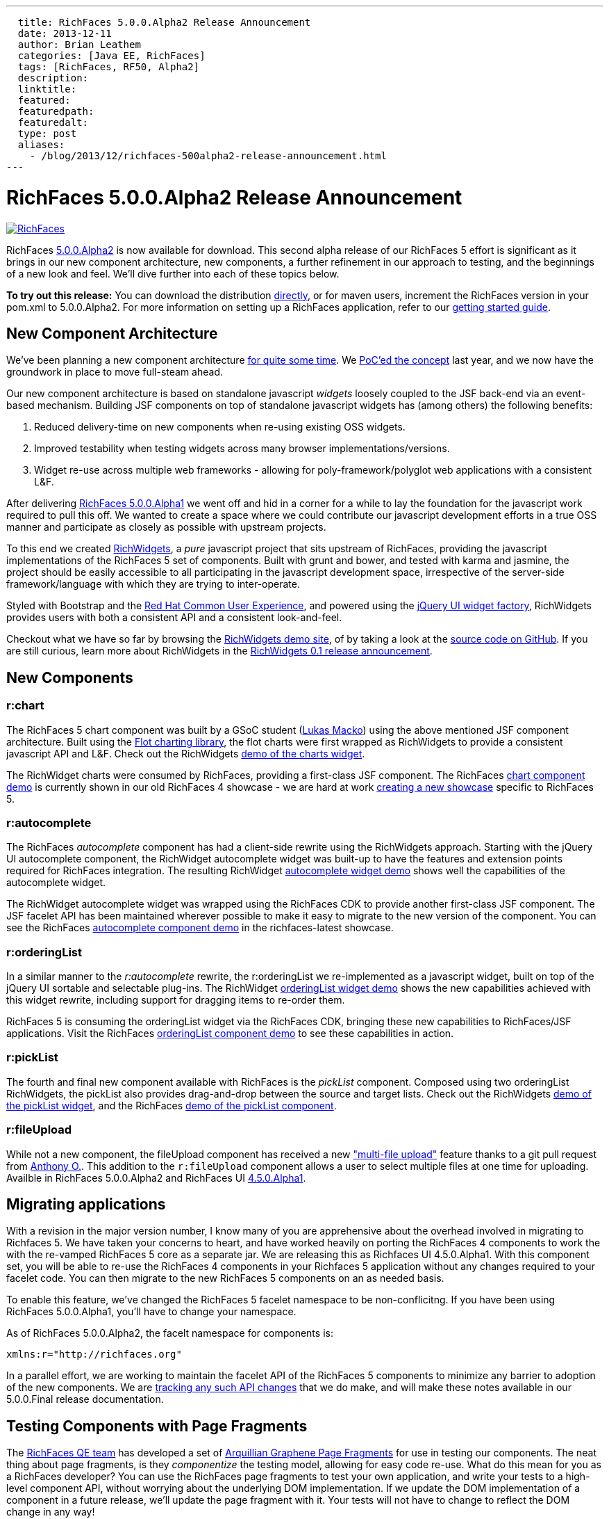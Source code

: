 ---
  title: RichFaces 5.0.0.Alpha2 Release Announcement
  date: 2013-12-11
  author: Brian Leathem
  categories: [Java EE, RichFaces]
  tags: [RichFaces, RF50, Alpha2]
  description:
  linktitle:
  featured:
  featuredpath:
  featuredalt:
  type: post
  aliases:
    - /blog/2013/12/richfaces-500alpha2-release-announcement.html
---

= RichFaces 5.0.0.Alpha2 Release Announcement

image::/img/blog/common/richfaces.png[RichFaces, float="right", link="http://richfaces.org/"]

RichFaces https://issues.jboss.org/secure/ReleaseNote.jspa?projectId=12310341&version=12321280[5.0.0.Alpha2] is now available for download.  This second alpha release of our RichFaces 5 effort is significant as it brings in our new component architecture, new components, a further refinement in our approach to testing, and the beginnings of a new look and feel.  We'll dive further into each of these topics below.

[.alert.alert-info]
*To try out this release:* You can download the distribution http://www.jboss.org/richfaces/download/milestones[directly], or for maven users, increment the RichFaces version in your pom.xml to 5.0.0.Alpha2. For more information on setting up a RichFaces application, refer to our http://community.jboss.org/wiki/GettingstartedwithRichFaces5x[getting started guide].

== New Component Architecture
We've been planning a new component architecture https://community.jboss.org/thread/175973[for quite some time].  We http://www.bleathem.ca/blog/2012/11/polyglot-widgets.html[PoC'ed the concept] last year, and we now have the groundwork in place to move full-steam ahead.

Our new component architecture is based on standalone javascript _widgets_ loosely coupled to the JSF back-end via an event-based mechanism.  Building JSF components on top of standalone javascript widgets has (among others) the following benefits:

. Reduced delivery-time on new components when re-using existing OSS widgets.
. Improved testability when testing widgets across many browser implementations/versions.
. Widget re-use across multiple web frameworks - allowing for poly-framework/polyglot web applications with a consistent L&F.

After delivering http://www.bleathem.ca/blog/2013/06/richfaces-500alpha1-release-announcement.html[RichFaces 5.0.0.Alpha1] we went off and hid in a corner for a while to lay the foundation for the javascript work required to pull this off.  We wanted to create a space where we could contribute our javascript development efforts in a true OSS manner and participate as closely as possible with upstream projects.

To this end we created http://www.richwidgets.io/[RichWidgets], a _pure_ javascript project that sits upstream of RichFaces, providing the javascript implementations of the RichFaces 5 set of components.  Built with grunt and bower, and tested with karma and jasmine, the project should be easily accessible to all participating in the javascript development space, irrespective of the server-side framework/language with which they are trying to inter-operate.

Styled with Bootstrap and the http://rcue-uxd.itos.redhat.com/[Red Hat Common User Experience], and powered using the http://api.jqueryui.com/jQuery.widget/[jQuery UI widget factory], RichWidgets provides users with both a consistent API and a consistent look-and-feel.

Checkout what we have so far by browsing the http://www.richwidgets.io[RichWidgets demo site], of by taking a look at the https://github.com/richwidgets/richwidgets/[source code on GitHub].  If you are still curious, learn more about RichWidgets in the link:richwidgets-01-release-announcement.html[RichWidgets 0.1 release announcement].

== New Components

=== r:chart
The RichFaces 5 chart component was built by a GSoC student (https://github.com/lukindo[Lukas Macko]) using the above mentioned JSF component architecture.  Built using the http://www.flotcharts.org/[Flot charting library], the flot charts were first wrapped as RichWidgets to provide a consistent javascript API and L&F.  Check out the RichWidgets http://www.richwidgets.io/output/charts.html[demo of the charts widget].

The RichWidget charts were consumed by RichFaces, providing a first-class JSF component.  The RichFaces http://showcase5-richfaces.rhcloud.com/richfaces/component-sample.jsf?demo=chart[chart component demo] is currently shown in our old RichFaces 4 showcase - we are hard at work https://issues.jboss.org/browse/RF-13406[creating a new showcase] specific to RichFaces 5.

=== r:autocomplete
The RichFaces _autocomplete_ component has had a client-side rewrite using the RichWidgets approach.  Starting with the jQuery UI autocomplete component, the RichWidget autocomplete widget was built-up to have the features and extension points required for RichFaces integration.  The resulting RichWidget http://www.richwidgets.io/input/autocomplete.html[autocomplete widget demo] shows well the capabilities of the autocomplete widget.

The RichWidget autocomplete widget was wrapped using the RichFaces CDK to provide another first-class JSF component.  The JSF facelet API has been maintained wherever possible to make it easy to migrate to the new version of the component.  You can see the RichFaces http://showcase5-richfaces.rhcloud.com/richfaces/component-sample.jsf?demo=autocomplete[autocomplete component demo] in the richfaces-latest showcase.

=== r:orderingList
In a similar manner to the _r:autocomplete_ rewrite, the r:orderingList we re-implemented as a javascript widget, built on top of the jQuery UI sortable and selectable plug-ins.  The RichWidget http://www.richwidgets.io/select/ordering-list.html[orderingList widget demo] shows the new capabilities achieved with this widget rewrite, including support for dragging items to re-order them.

RichFaces 5 is consuming the orderingList widget via the RichFaces CDK, bringing these new capabilities to RichFaces/JSF applications.  Visit the RichFaces http://showcase5-richfaces.rhcloud.com/richfaces/component-sample.jsf?demo=orderingList[orderingList component demo] to see these capabilities in action.

=== r:pickList
The fourth and final new component available with RichFaces is the _pickList_ component.  Composed using two orderingList RichWidgets, the pickList also provides drag-and-drop between the source and target lists.  Check out the RichWidgets http://www.richwidgets.io/select/pick-list.html[demo of the pickList widget], and the RichFaces http://showcase5-richfaces.rhcloud.com/richfaces/component-sample.jsf?demo=pickList[demo of the pickList component].

=== r:fileUpload
While not a new component, the fileUpload component has received a new https://issues.jboss.org/browse/RF-12224["multi-file upload"] feature thanks to a git pull request from https://community.jboss.org/people/aogier[Anthony O.].  This addition to the `r:fileUpload` component allows a user to select multiple files at one time for uploading.  Availble in RichFaces 5.0.0.Alpha2 and RichFaces UI https://issues.jboss.org/secure/ReleaseNote.jspa?projectId=12310341&version=12322295[4.5.0.Alpha1].

== Migrating applications
With a revision in the major version number, I know many of you are apprehensive about the overhead involved in migrating to Richfaces 5.  We have taken your concerns to heart, and have worked heavily on porting the RichFaces 4 components to work the with the re-vamped RichFaces 5 core as a separate jar.  We are releasing this as Richfaces UI 4.5.0.Alpha1.  With this component set, you will be able to re-use the RichFaces 4 components in your Richfaces 5 application without any changes required to your facelet code.  You can then migrate to the new RichFaces 5 components on an as needed basis.

To enable this feature, we've changed the RichFaces 5 facelet namespace to be non-conflicitng.  If you have been using RichFaces 5.0.0.Alpha1, you'll have to change your namespace.

[.alert.alert-warn]
--
As of RichFaces 5.0.0.Alpha2, the facelt namespace for components is:

----
xmlns:r="http://richfaces.org"
----
--

In a parallel effort, we are working to maintain the facelet API of the RichFaces 5 components to minimize any barrier to adoption of the new components.  We are https://github.com/richfaces/richfaces/wiki/RichFaces-5-Migration-Guide[tracking any such API changes] that we do make, and will make these notes available in our 5.0.0.Final release documentation.

== Testing Components with Page Fragments

The http://blog.pavol.pitonak.com/2012/09/meet-richfaces-qe-team.html[RichFaces QE team] has developed a set of http://arquillian.org/blog/2012/09/19/introducting-arquillian-graphene-page-fragments/[Arquillian Graphene Page Fragments] for use in testing our components.  The neat thing about page fragments, is they _componentize_ the testing model, allowing for easy code re-use.  What do this mean for you as a RichFaces developer?  You can use the RichFaces page fragments to test your own application, and write your tests to a high-level component API, without worrying about the underlying DOM implementation.  If we update the DOM implementation of a component in a future release, we'll update the page fragment with it.  Your tests will not have to change to reflect the DOM change in any way!

This idea is truly revolutionary, and I look forward to see how you the RichFaces community adopt these page fragments, and where you will take them.  Functional testing of enterprise web applications has never been so compelling!

== Next Steps

You will likely have noticed the lack of a mention of JSF 2.2 in this release announcement.  Unfortunately our plate was too full with this release to properly tackle JSF 2.2 support.  We do however recognize this as important to many of you, particularly with WildFly 8 in a Beta stage.  With this in mind we will make JSF 2.2 our primary focus for RichFaces 5.0.0.Alpha3, and will work to expedite its release.  We will also continue with a release of our stable RichFaces 4.3 branch in the new year.

